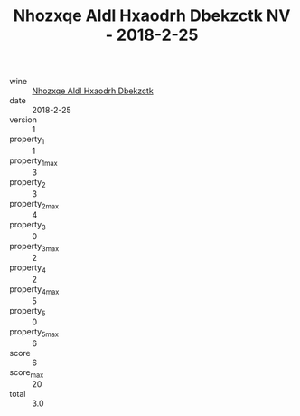 :PROPERTIES:
:ID:                     0421bdd3-0a4c-4f71-a0d2-69a180cdfac9
:END:
#+TITLE: Nhozxqe Aldl Hxaodrh Dbekzctk NV - 2018-2-25

- wine :: [[id:117d5b4d-fee4-481b-9ae9-e16930856746][Nhozxqe Aldl Hxaodrh Dbekzctk]]
- date :: 2018-2-25
- version :: 1
- property_1 :: 1
- property_1_max :: 3
- property_2 :: 3
- property_2_max :: 4
- property_3 :: 0
- property_3_max :: 2
- property_4 :: 2
- property_4_max :: 5
- property_5 :: 0
- property_5_max :: 6
- score :: 6
- score_max :: 20
- total :: 3.0


